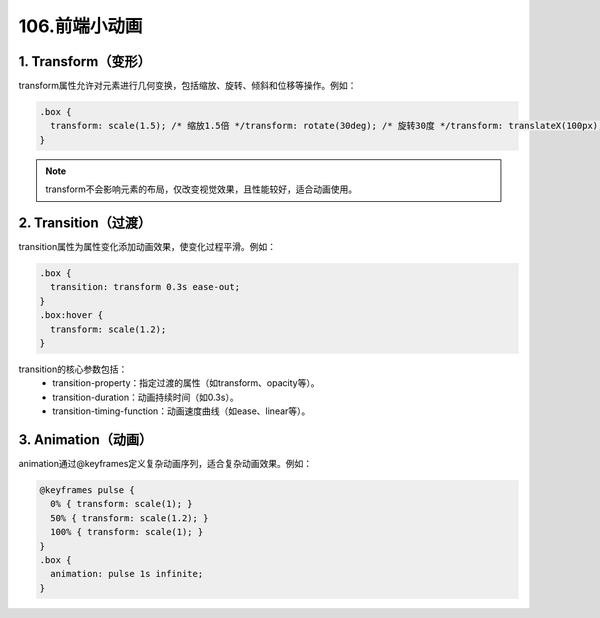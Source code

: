 106.前端小动画
###########################



1. Transform（变形）
*****************************
transform属性允许对元素进行几何变换，包括缩放、旋转、倾斜和位移等操作。例如：

.. code-block::

  .box {
    transform: scale(1.5); /* 缩放1.5倍 */transform: rotate(30deg); /* 旋转30度 */transform: translateX(100px); /* 水平移动100px */
  }

.. note::
  transform不会影响元素的布局，仅改变视觉效果，且性能较好，适合动画使用。

2. Transition（过渡）
*****************************

transition属性为属性变化添加动画效果，使变化过程平滑。例如：

.. code-block::

  .box {
    transition: transform 0.3s ease-out;
  }
  .box:hover {
    transform: scale(1.2);
  }

transition的核心参数包括：
  - transition-property：指定过渡的属性（如transform、opacity等）。
  - transition-duration：动画持续时间（如0.3s）。
  - transition-timing-function：动画速度曲线（如ease、linear等）。

3. Animation（动画）
*****************************
animation通过@keyframes定义复杂动画序列，适合复杂动画效果。例如：

.. code-block::
  
  @keyframes pulse {
    0% { transform: scale(1); }
    50% { transform: scale(1.2); }
    100% { transform: scale(1); }
  }
  .box {
    animation: pulse 1s infinite;
  }

